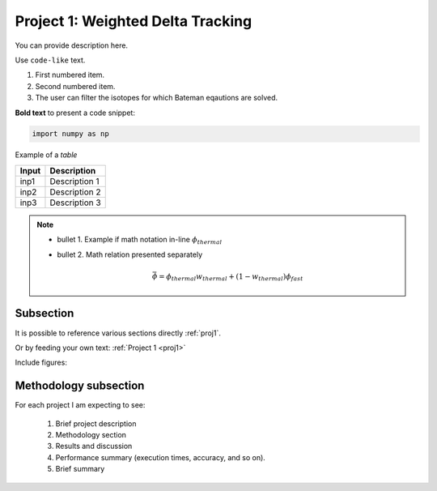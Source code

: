 .. _proj1:


Project 1: Weighted Delta Tracking
---------------------------------- 

You can provide description here.

Use ``code-like`` text.


1. First numbered item.
2. Second numbered item.	
3. The user can filter the isotopes for which Bateman eqautions are solved.

**Bold text** to present a code snippet:

.. code::

	import numpy as np

	
Example of a *table*

============= ==========================================
Input					Description
============= ==========================================
inp1	        Description 1
------------- ------------------------------------------
inp2      	  Description 2
------------- ------------------------------------------
inp3				  Description 3
============= ==========================================


.. Note::

	* bullet 1. Example if math notation in-line :math:`\phi_{thermal}`
	* bullet 2. Math relation presented separately
  
		.. math::
		
		   \bar{\phi} = \phi_{thermal}w_{thermal} + (1-w_{thermal})\phi_{fast}  
		   

===========
Subsection
===========


It is possible to reference various sections directly :ref:`proj1`.	

Or by feeding your own text: :ref:`Project 1 <proj1>` 


Include figures:


.. image:: images/GT_logo.png
  :width: 600
  :align: center
  
  
======================
Methodology subsection
======================

For each project I am expecting to see:

	1. Brief project description
	2. Methodology section
	3. Results and discussion
	4. Performance summary (execution times, accuracy, and so on).
	5. Brief summary
